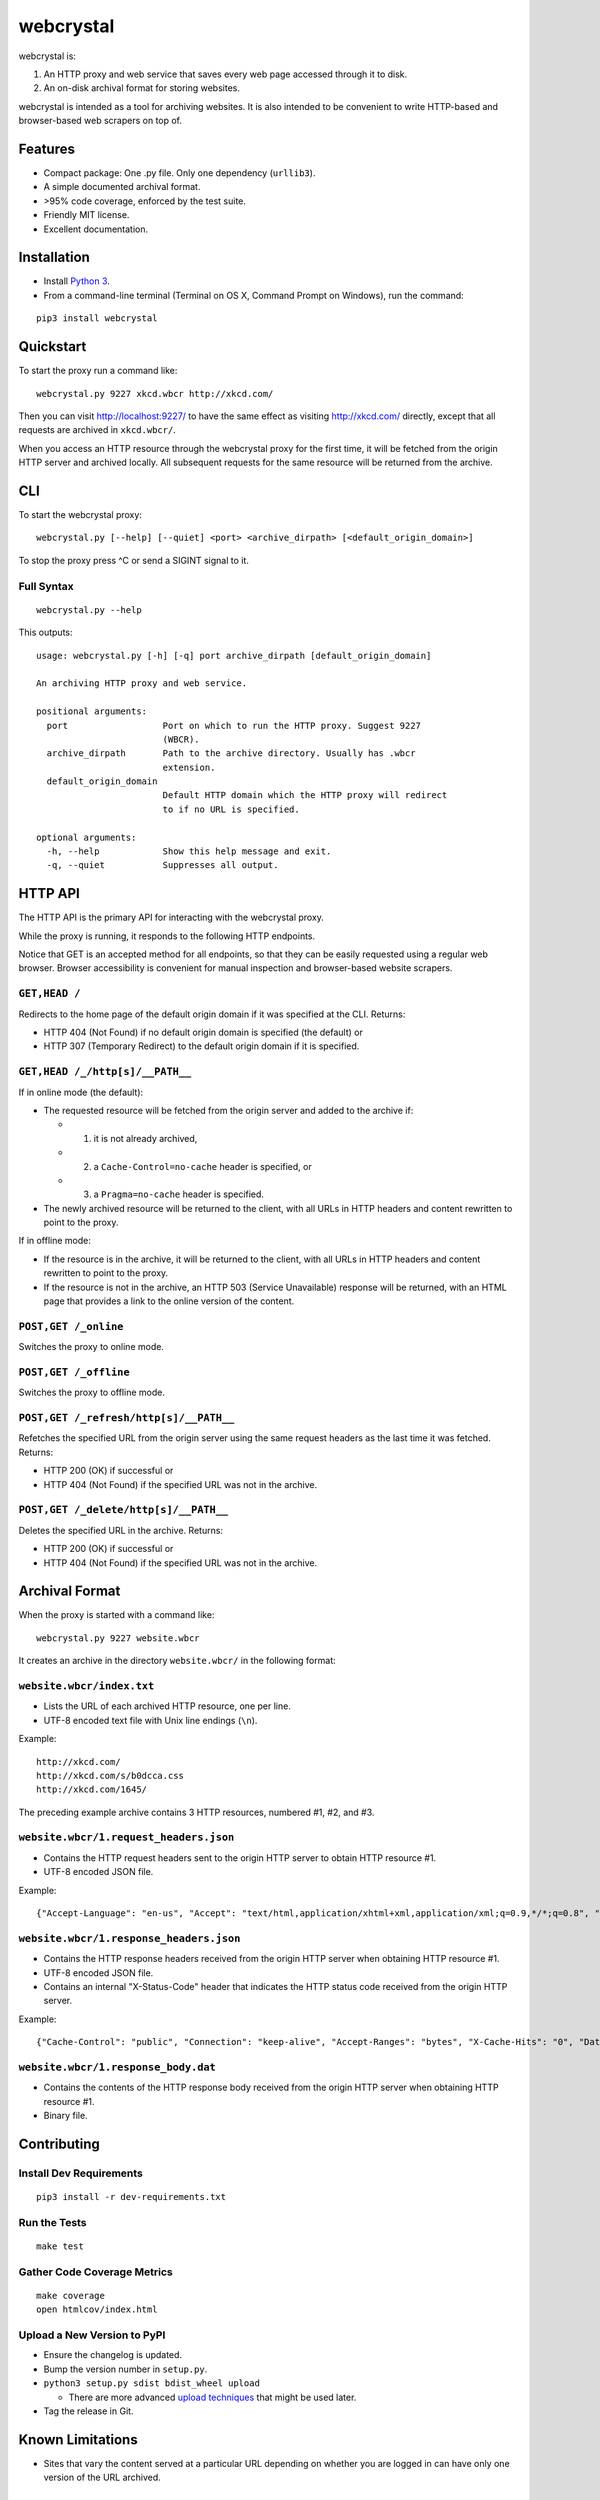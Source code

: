 webcrystal
==========

webcrystal is:

1. An HTTP proxy and web service that saves every web page accessed
   through it to disk.
2. An on-disk archival format for storing websites.

webcrystal is intended as a tool for archiving websites. It is also
intended to be convenient to write HTTP-based and browser-based web
scrapers on top of.

Features
--------

-  Compact package: One .py file. Only one dependency (``urllib3``).
-  A simple documented archival format.
-  >95% code coverage, enforced by the test suite.
-  Friendly MIT license.
-  Excellent documentation.

Installation
------------

-  Install `Python 3 <https://www.python.org/downloads/>`__.
-  From a command-line terminal (Terminal on OS X, Command Prompt on
   Windows), run the command:

::

    pip3 install webcrystal

Quickstart
----------

To start the proxy run a command like:

::

    webcrystal.py 9227 xkcd.wbcr http://xkcd.com/

Then you can visit http://localhost:9227/ to have the same effect as
visiting http://xkcd.com/ directly, except that all requests are
archived in ``xkcd.wbcr/``.

When you access an HTTP resource through the webcrystal proxy for the
first time, it will be fetched from the origin HTTP server and archived
locally. All subsequent requests for the same resource will be returned
from the archive.

CLI
---

To start the webcrystal proxy:

::

    webcrystal.py [--help] [--quiet] <port> <archive_dirpath> [<default_origin_domain>]

To stop the proxy press ^C or send a SIGINT signal to it.

Full Syntax
~~~~~~~~~~~

::

    webcrystal.py --help

This outputs:

::

    usage: webcrystal.py [-h] [-q] port archive_dirpath [default_origin_domain]

    An archiving HTTP proxy and web service.

    positional arguments:
      port                  Port on which to run the HTTP proxy. Suggest 9227
                            (WBCR).
      archive_dirpath       Path to the archive directory. Usually has .wbcr
                            extension.
      default_origin_domain
                            Default HTTP domain which the HTTP proxy will redirect
                            to if no URL is specified.

    optional arguments:
      -h, --help            Show this help message and exit.
      -q, --quiet           Suppresses all output.

HTTP API
--------

The HTTP API is the primary API for interacting with the webcrystal
proxy.

While the proxy is running, it responds to the following HTTP endpoints.

Notice that GET is an accepted method for all endpoints, so that they
can be easily requested using a regular web browser. Browser
accessibility is convenient for manual inspection and browser-based
website scrapers.

``GET,HEAD /``
~~~~~~~~~~~~~~

Redirects to the home page of the default origin domain if it was
specified at the CLI. Returns:

-  HTTP 404 (Not Found) if no default origin domain is specified (the
   default) or
-  HTTP 307 (Temporary Redirect) to the default origin domain if it is
   specified.

``GET,HEAD /_/http[s]/__PATH__``
~~~~~~~~~~~~~~~~~~~~~~~~~~~~~~~~

If in online mode (the default):

-  The requested resource will be fetched from the origin server and
   added to the archive if:

   -  

      (1) it is not already archived,

   -  

      (2) a ``Cache-Control=no-cache`` header is specified, or

   -  

      (3) a ``Pragma=no-cache`` header is specified.

-  The newly archived resource will be returned to the client, with all
   URLs in HTTP headers and content rewritten to point to the proxy.

If in offline mode:

-  If the resource is in the archive, it will be returned to the client,
   with all URLs in HTTP headers and content rewritten to point to the
   proxy.
-  If the resource is not in the archive, an HTTP 503 (Service
   Unavailable) response will be returned, with an HTML page that
   provides a link to the online version of the content.

``POST,GET /_online``
~~~~~~~~~~~~~~~~~~~~~

Switches the proxy to online mode.

``POST,GET /_offline``
~~~~~~~~~~~~~~~~~~~~~~

Switches the proxy to offline mode.

``POST,GET /_refresh/http[s]/__PATH__``
~~~~~~~~~~~~~~~~~~~~~~~~~~~~~~~~~~~~~~~

Refetches the specified URL from the origin server using the same
request headers as the last time it was fetched. Returns:

-  HTTP 200 (OK) if successful or
-  HTTP 404 (Not Found) if the specified URL was not in the archive.

``POST,GET /_delete/http[s]/__PATH__``
~~~~~~~~~~~~~~~~~~~~~~~~~~~~~~~~~~~~~~

Deletes the specified URL in the archive. Returns:

-  HTTP 200 (OK) if successful or
-  HTTP 404 (Not Found) if the specified URL was not in the archive.

Archival Format
---------------

When the proxy is started with a command like:

::

    webcrystal.py 9227 website.wbcr

It creates an archive in the directory ``website.wbcr/`` in the
following format:

``website.wbcr/index.txt``
~~~~~~~~~~~~~~~~~~~~~~~~~~

-  Lists the URL of each archived HTTP resource, one per line.
-  UTF-8 encoded text file with Unix line endings (``\n``).

Example:

::

    http://xkcd.com/
    http://xkcd.com/s/b0dcca.css
    http://xkcd.com/1645/

The preceding example archive contains 3 HTTP resources, numbered #1,
#2, and #3.

``website.wbcr/1.request_headers.json``
~~~~~~~~~~~~~~~~~~~~~~~~~~~~~~~~~~~~~~~

-  Contains the HTTP request headers sent to the origin HTTP server to
   obtain HTTP resource #1.
-  UTF-8 encoded JSON file.

Example:

::

    {"Accept-Language": "en-us", "Accept": "text/html,application/xhtml+xml,application/xml;q=0.9,*/*;q=0.8", "Host": "xkcd.com", "Accept-Encoding": "gzip, deflate", "User-Agent": "Mozilla/5.0 (Macintosh; Intel Mac OS X 10_11_3) AppleWebKit/601.4.4 (KHTML, like Gecko) Version/9.0.3 Safari/601.4.4"}

``website.wbcr/1.response_headers.json``
~~~~~~~~~~~~~~~~~~~~~~~~~~~~~~~~~~~~~~~~

-  Contains the HTTP response headers received from the origin HTTP
   server when obtaining HTTP resource #1.
-  UTF-8 encoded JSON file.
-  Contains an internal "X-Status-Code" header that indicates the HTTP
   status code received from the origin HTTP server.

Example:

::

    {"Cache-Control": "public", "Connection": "keep-alive", "Accept-Ranges": "bytes", "X-Cache-Hits": "0", "Date": "Tue, 15 Mar 2016 04:37:05 GMT", "Age": "0", "X-Served-By": "cache-sjc3628-SJC", "Content-Type": "text/html", "Server": "lighttpd/1.4.28", "X-Status-Code": "404", "X-Cache": "MISS", "Content-Length": "345", "X-Timer": "S1458016625.375814,VS0,VE148", "Via": "1.1 varnish"}

``website.wbcr/1.response_body.dat``
~~~~~~~~~~~~~~~~~~~~~~~~~~~~~~~~~~~~

-  Contains the contents of the HTTP response body received from the
   origin HTTP server when obtaining HTTP resource #1.
-  Binary file.

Contributing
------------

Install Dev Requirements
~~~~~~~~~~~~~~~~~~~~~~~~

::

    pip3 install -r dev-requirements.txt

Run the Tests
~~~~~~~~~~~~~

::

    make test

Gather Code Coverage Metrics
~~~~~~~~~~~~~~~~~~~~~~~~~~~~

::

    make coverage
    open htmlcov/index.html

Upload a New Version to PyPI
~~~~~~~~~~~~~~~~~~~~~~~~~~~~

-  Ensure the changelog is updated.
-  Bump the version number in ``setup.py``.
-  ``python3 setup.py sdist bdist_wheel upload``

   -  There are more advanced `upload
      techniques <https://packaging.python.org/en/latest/distributing/#upload-your-distributions>`__
      that might be used later.

-  Tag the release in Git.

Known Limitations
-----------------

-  Sites that vary the content served at a particular URL depending on
   whether you are logged in can have only one version of the URL
   archived.

License
-------

This code is provided under the MIT License. See LICENSE file for
details.

Changelog
---------

-  v1.0.1

   -  More robust support for HTTPS URLs on OS X 10.11.
   -  Validate HTTPS certificates.

-  v1.0 - Initial release

